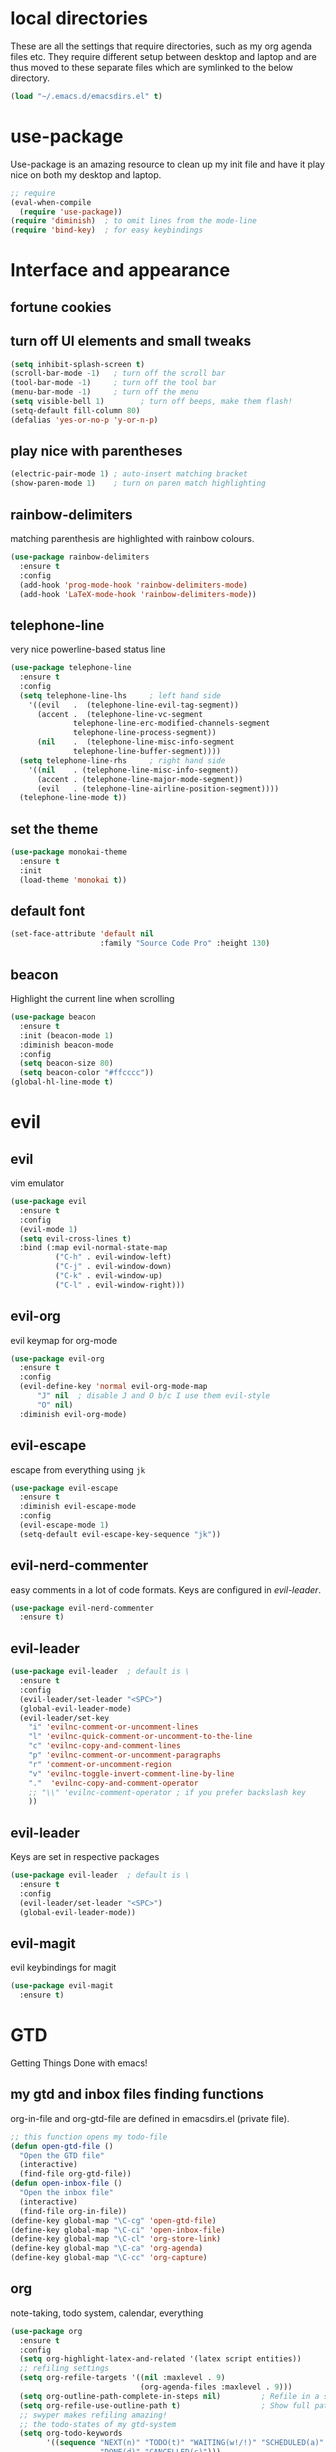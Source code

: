 * local directories
  These are all the settings that require directories, such as my org agenda
  files etc. They require different setup between desktop and laptop and are
  thus moved to these separate files which are symlinked to the below directory.
#+BEGIN_SRC emacs-lisp
  (load "~/.emacs.d/emacsdirs.el" t)
#+END_SRC
* use-package
  Use-package is an amazing resource to clean up my init file and have it play
  nice on both my desktop and laptop.
#+begin_src emacs-lisp
;; require
(eval-when-compile
  (require 'use-package))
(require 'diminish)  ; to omit lines from the mode-line
(require 'bind-key)  ; for easy keybindings
#+end_src
* Interface and appearance
** fortune cookies
*** COMMENT in the frame title
    currently commented out, I prefer scratch
#+begin_src emacs-lisp
(setf frame-title-format
      (with-temp-buffer
        (call-process "fortune" nil t)
        (setf (point) (point-min))
        (while (re-search-forward "[ \n\t]+" nil t)
          (replace-match " " nil t))
        (buffer-string)))
#+end_src
*** COMMENT in the scratch buffer
also commented out, I can see them in my terminal if desired
#+begin_src emacs-lisp
(setq initial-scratch-message
      (format
       ";; %s\n\n"
       (replace-regexp-in-string
        "\n" "\n;; " ; comment each line
        (replace-regexp-in-string
         "\n$" ""    ; remove trailing linebreak
         (shell-command-to-string "cowthink $(fortune showerthoughts)")))))
#+end_src
** turn off UI elements and small tweaks
#+begin_src emacs-lisp
  (setq inhibit-splash-screen t)
  (scroll-bar-mode -1)   ; turn off the scroll bar
  (tool-bar-mode -1)     ; turn off the tool bar
  (menu-bar-mode -1)     ; turn off the menu
  (setq visible-bell 1)        ; turn off beeps, make them flash!
  (setq-default fill-column 80)
  (defalias 'yes-or-no-p 'y-or-n-p)
#+end_src
** play nice with parentheses
#+begin_src emacs-lisp
(electric-pair-mode 1) ; auto-insert matching bracket
(show-paren-mode 1)    ; turn on paren match highlighting
#+end_src
** rainbow-delimiters
   matching parenthesis are highlighted with rainbow colours.
#+begin_src emacs-lisp
  (use-package rainbow-delimiters
    :ensure t
    :config
    (add-hook 'prog-mode-hook 'rainbow-delimiters-mode)
    (add-hook 'LaTeX-mode-hook 'rainbow-delimiters-mode))
#+end_src
** telephone-line
   very nice powerline-based status line
#+begin_src emacs-lisp
(use-package telephone-line
  :ensure t
  :config
  (setq telephone-line-lhs     ; left hand side
  	'((evil   .  (telephone-line-evil-tag-segment))
  	  (accent .  (telephone-line-vc-segment
  		      telephone-line-erc-modified-channels-segment
  		      telephone-line-process-segment))
  	  (nil    .  (telephone-line-misc-info-segment
  		      telephone-line-buffer-segment))))
  (setq telephone-line-rhs     ; right hand side
  	'((nil    . (telephone-line-misc-info-segment))
  	  (accent . (telephone-line-major-mode-segment))
  	  (evil   . (telephone-line-airline-position-segment))))
  (telephone-line-mode t))
#+end_src
** set the theme

# #+begin_src emacs-lisp
# (use-package leuven-dark
#   :init
#   (load-theme 'leuven t))
# #+end_src

#+BEGIN_SRC emacs-lisp
  (use-package monokai-theme
    :ensure t
    :init
    (load-theme 'monokai t))
#+END_SRC
** default font
#+begin_src emacs-lisp
  (set-face-attribute 'default nil
                      :family "Source Code Pro" :height 130)
#+end_src
** beacon
   Highlight the current line when scrolling
#+begin_src emacs-lisp
(use-package beacon
  :ensure t
  :init (beacon-mode 1)
  :diminish beacon-mode
  :config
  (setq beacon-size 80)
  (setq beacon-color "#ffcccc"))
(global-hl-line-mode t)
#+end_src
* evil
** evil
   vim emulator
#+begin_src emacs-lisp
(use-package evil
  :ensure t
  :config
  (evil-mode 1)
  (setq evil-cross-lines t)
  :bind (:map evil-normal-state-map
	      ("C-h" . evil-window-left)
	      ("C-j" . evil-window-down)
	      ("C-k" . evil-window-up)
	      ("C-l" . evil-window-right)))
#+end_src
** evil-org
   evil keymap for org-mode
#+begin_src emacs-lisp
(use-package evil-org
  :ensure t
  :config
  (evil-define-key 'normal evil-org-mode-map
      "J" nil  ; disable J and O b/c I use them evil-style
      "O" nil)
  :diminish evil-org-mode)
#+end_src
** COMMENT undo tree
#+begin_src emacs-lisp
(use-package undo-tree
   :ensure t
   :config (global-undo-tree-mode)
   :diminish undo-tree-mode)
#+end_src
** evil-escape
   escape from everything using =jk=
#+begin_src emacs-lisp
  (use-package evil-escape
    :ensure t
    :diminish evil-escape-mode
    :config
    (evil-escape-mode 1)
    (setq-default evil-escape-key-sequence "jk"))
#+end_src
** evil-nerd-commenter
   easy comments in a lot of code formats. Keys are configured in [[evil-leader]].
#+begin_src emacs-lisp
(use-package evil-nerd-commenter
  :ensure t)
#+end_src
** evil-leader
#+begin_src emacs-lisp
  (use-package evil-leader  ; default is \
    :ensure t
    :config
    (evil-leader/set-leader "<SPC>")
    (global-evil-leader-mode)
    (evil-leader/set-key
      "i" 'evilnc-comment-or-uncomment-lines
      "l" 'evilnc-quick-comment-or-uncomment-to-the-line
      "c" 'evilnc-copy-and-comment-lines
      "p" 'evilnc-comment-or-uncomment-paragraphs
      "r" 'comment-or-uncomment-region
      "v" 'evilnc-toggle-invert-comment-line-by-line
      "."  'evilnc-copy-and-comment-operator
      ;; "\\" 'evilnc-comment-operator ; if you prefer backslash key
      ))
#+end_src
** evil-leader
   Keys are set in respective packages
#+begin_src emacs-lisp
  (use-package evil-leader  ; default is \
    :ensure t
    :config
    (evil-leader/set-leader "<SPC>")
    (global-evil-leader-mode))
#+end_src
** evil-magit
   evil keybindings for magit
#+begin_src emacs-lisp
(use-package evil-magit
  :ensure t)
#+end_src
* GTD
  Getting Things Done with emacs!
** my gtd and inbox files finding functions
   org-in-file and org-gtd-file are defined in emacsdirs.el (private file).
#+begin_src emacs-lisp
;; this function opens my todo-file
(defun open-gtd-file ()
  "Open the GTD file"
  (interactive)
  (find-file org-gtd-file))
(defun open-inbox-file ()
  "Open the inbox file"
  (interactive)
  (find-file org-in-file))
(define-key global-map "\C-cg" 'open-gtd-file)
(define-key global-map "\C-ci" 'open-inbox-file)
(define-key global-map "\C-cl" 'org-store-link)
(define-key global-map "\C-ca" 'org-agenda)
(define-key global-map "\C-cc" 'org-capture)
#+end_src
** org
   note-taking, todo system, calendar, everything
#+begin_src emacs-lisp
  (use-package org
    :ensure t
    :config
    (setq org-highlight-latex-and-related '(latex script entities))
    ;; refiling settings
    (setq org-refile-targets '((nil :maxlevel . 9)
                               (org-agenda-files :maxlevel . 9)))
    (setq org-outline-path-complete-in-steps nil)         ; Refile in a single go
    (setq org-refile-use-outline-path t)                  ; Show full paths for refiling
    ;; swyper makes refiling amazing!
    ;; the todo-states of my gtd-system
    (setq org-todo-keywords
          '((sequence "NEXT(n)" "TODO(t)" "WAITING(w!/!)" "SCHEDULED(a)" "SOMEDAY(s!/!)" "PROJECT(p)" "|"
                      "DONE(d)" "CANCELLED(c)")))
    ;; add effort estimate standards
    (add-to-list 'org-global-properties
		 '("Effort_ALL". "0:05 0:15 0:30 1:00 2:00 3:00 4:00"))
    ;; prettify the todo keywords
    (setq org-todo-keyword-faces
          '(("NEXT"      . (:foreground "light goldenrod yellow" :background "red" :weight bold))
            ("WAITING"   . (:background "yellow"))
            ("SCHEDULED" . (:background "light slate blue"))
            ("SOMEDAY"   . (:foreground "ghost white"  :background "deep sky blue"))
            ("DONE"      . (:foreground "green4"       :background "pale green"))
            ("CANCELLED" . (:foreground "dim gray"     :background "gray"))
	    ("PROJECT"   . (:foreground "navajo white" :background "saddle brown"))))
    ;; view tasks by context (sorted by todo state)
    (setq org-agenda-custom-commands
          '(("g" . "GTD contexts")
            ("gh" "Home" tags-todo "@home"
             ((org-agenda-sorting-strategy '(todo-state-up))))
            ("gu" "University" tags-todo "@uni"
             ((org-agenda-sorting-strategy '(todo-state-up))))
            ("gw" "Write" tags-todo "@write"
             ((org-agenda-sorting-strategy '(todo-state-up))))
            ("gr" "Read" tags-todo "@read"
             ((org-agenda-sorting-strategy '(todo-state-up))))
            ("ge" "Errands" tags-todo "@errands"
             ((org-agenda-sorting-strategy '(todo-state-up))))
            ("gl" "Laboratory" tags-todo "@lab"
             ((org-agenda-sorting-strategy '(todo-state-up))))
            ("gc" "Computer" tags-todo "@computer"
             ((org-agenda-sorting-strategy '(todo-state-up))))
            ("gi" "Internet" tags-todo "@internet"
             ((org-agenda-sorting-strategy '(todo-state-up))))
            ("gm" "Email" tags-todo "@email"
             ((org-agenda-sorting-strategy '(todo-state-up))))
            ("gb" "Call" tags-todo "@call"
             ((org-agenda-sorting-strategy '(todo-state-up))))
            ("ga" "Agenda" tags-todo "@agenda"
             ((org-agenda-sorting-strategy '(todo-state-up))))
            ;; the following are all avaialable through C-a t r [x]
            ;;("n" todo "NEXT" nil)
            ;;("c" todo "SCHEDULED" nil)
            ;;("w" todo "WAITING" nil)
            ;;("s" todo "SOMEDAY" nil)
            ;; view agenda + next actions, sorted by category
            ("d" "Agenda + Next actions" ((agenda) (todo "NEXT")))
            ("w" "Work" tags-todo "Work"
             ((org-agenda-sorting-strategy '(todo-state-up))))
            ("p" "Personal" tags-todo "Personal"
             ((org-agenda-sorting-strategy '(todo-state-up))))))
    ;; set up the context tags
    (setq org-tag-alist '((:startgroup . nil)
                          ("@home" . ?h)
                          ("@uni" . ?u)
                          ("@errands" . ?e)
                          ("@lab" . ?l)
                          (:endgroup . nil)
                          (:startgroup . nil)
                          ("@read" . ?r)
                          ("@write" . ?w)
                          (:endgroup . nil)
                          (:startgroup . nil)
                          ("@R" . ?R)
                          ("@computer" . ?c)
                          ("@internet" . ?i)
                          ("@email" . ?m)
                          ("@call" . ?b)
                          ("@agenda" . ?a)
                          (:endgroup . nil)
                          (:startgroup . nil)
                          ("Work" . ?W)
                          ("Personal" . ?P)
                          (:endgroup . nil)))
    ;; extra org settings
    (setq org-return-follows-link t)
    (setq org-hide-leading-stars t)
    (setf org-special-ctrl-a/e t)
    (setq org-fontify-emphasized-text t)
    (setq org-fast-tag-selection-single-key t)
    (setq org-fontify-done-headline t)
    (setq org-pretty-entities t)
    ;(setq org-adapt-indentation t) ; makes todo contents indent at headline level
    (setq org-agenda-prefix-format "  %-17:c%?-12t% s")
    (setq org-agenda-include-all-todo nil)
    (setq org-log-done 'time)
    (setq calendar-week-start-day 1) ; 0:Sunday, 1:Monday
    (setq org-deadline-warning-days 14)
    (setf org-tags-column -65)
    (setf org-highlight-latex-and-related '(latex script entities))
    (setq org-latex-create-formula-image-program 'dvipng)
    (setq org-latex-default-figure-position 'htbp)
    ;(setq org-export-with-section-numbers nil)
    ;(setq org-export-with-toc nil)
    (add-to-list 'org-latex-packages-alist '("version=4" "mhchem" t))
    (add-to-list 'org-latex-packages-alist '("" "siunitx" t))
    (add-to-list 'org-latex-packages-alist '("" "biblatex" t))
    (add-to-list 'org-latex-packages-alist '("" "upgreek" t))
    (setq org-latex-pdf-process
          (list "latexmk -pdflatex='pdflatex -shell-escape -interaction nonstopmode' -f -pdf %f"))
          ;; '("latexmk -pdflatex='pdflatex -shell-escape -interaction nonstopmode' -pdf -f %f"))
	 ;; (quote ("texi2dvi -p -b -V %f")))
          ;; '("latexmk -pdflatex='pdflatex -interaction nonstopmode' -pdf -biber -f %f"))
          ;'("latexmk -pdflatex='lualatex -shell-escape -interaction nonstopmode' -pdf -f  %f"))
    (setq org-fontifywhole-heading-line t)
    (setq org-ellipsis "▼") ;▼ … ◦
    ;; allow for j/k movement in agenda view
    (add-hook 'org-agenda-mode-hook
              (lambda ()
		(define-key org-agenda-mode-map "j" 'evil-next-line)
		(define-key org-agenda-mode-map "k" 'evil-previous-line)))
    (add-to-list 'org-file-apps '("\\.pdf" . "evince %s"))
    ;; org-babel loads r
    (org-babel-do-load-languages
     'org-babel-load-languages
     '((R . t))))
#+end_src
** mathjax
#+BEGIN_SRC emacs-lisp
  (setq org-html-mathjax-options
    '((path "http://cdn.mathjax.org/mathjax/latest/MathJax.js?config=TeX-AMS-MML_HTMLorMML")
      (scale "100")
      (align "center")
      (indent "2em")
      (mathml t)))
  (setq org-html-mathjax-template
		"
  <script type=\"text/javascript\" src=\"%PATH\"></script>
  <script type=\"text/javascript\">
  <!--/*--><![CDATA[/*><!--*/
      MathJax.Hub.Config({
          jax: [\"input/TeX\", \"output/HTML-CSS\"],
          extensions: [\"tex2jax.js\",\"TeX/AMSmath.js\",\"TeX/AMSsymbols.js\",
                       \"TeX/noUndefined.js\", \"[Contrib]/siunitx/siunitx.js\", \"[Contrib]/mhchem/mhchem.js\"],
          tex2jax: {
              inlineMath: [ [\"\\\\(\",\"\\\\)\"] ],
              displayMath: [ ['$$','$$'], [\"\\\\[\",\"\\\\]\"], [\"\\\\begin{displaymath}\",\"\\\\end{displaymath}\"] ],
              skipTags: [\"script\",\"noscript\",\"style\",\"textarea\",\"pre\",\"code\"],
              ignoreClass: \"tex2jax_ignore\",
              processEscapes: false,
              processEnvironments: true,
              preview: \"TeX\"
          },
          TeX: {extensions: [\"AMSmath.js\",\"AMSsymbols.js\",  \"[Contrib]/siunitx/siunitx.js\", \"[Contrib]/mhchem/mhchem.js\"]},
          showProcessingMessages: true,
          displayAlign: \"%ALIGN\",
          displayIndent: \"%INDENT\",

          \"HTML-CSS\": {
               scale: %SCALE,
               availableFonts: [\"STIX\",\"TeX\"],
               preferredFont: \"TeX\",
               webFont: \"TeX\",
               imageFont: \"TeX\",
               showMathMenu: true,
          },
          MMLorHTML: {
               prefer: {
                   MSIE:    \"MML\",
                   Firefox: \"MML\",
                   Opera:   \"HTML\",
                   other:   \"HTML\"
               }
          }
      });
  /*]]>*///-->
  </script>")
#+END_SRC
** org-gcal
#+begin_src emacs-lisp
  (setq package-check-signature nil)
  (use-package org-gcal
    :ensure t) ; config in separate file for privacy
   ;(add-hook 'org-agenda-mode-hook (lambda () (org-gcal-sync) ))
   ;(add-hook 'org-capture-after-finalize-hook (lambda () (org-gcal-sync) ))
#+end_src
** org \latex entities
   Disable the =\ang= entity in org-mode so that I can use siunit's =\ang= instead.
#+begin_src emacs-lisp
(with-eval-after-load 'org-entities
  (setq org-entities
        (cl-remove-if (lambda (x) (and (listp x) (equal (car x) "ang"))) org-entities)))
#+end_src
** org-capture
   customize capture templates, variables are defined in a private file.
#+begin_src emacs-lisp
    (setq org-capture-templates
	  '(("a" "Appointment" entry (file org-cal-file)
	    "* %?\n\n%^T\n\n:PROPERTIES:\n\n:END:\n\n")
	    ("t" "Todo" entry (file org-in-file)
	     "* %?\n:PROPERTIES:\n:CREATED: %u\n:END:\n %i\n %a")
	    ("j" "Journal" entry (file+datetree org-journal-file)
	    "* %?\nEntered on %U\n %i\n %a")))
#+end_src
   capture from anywhere! hotkey defined in window manager (i3).
   from [[https://lists.gnu.org/archive/html/emacs-orgmode/2011-05/msg00076.html][here]]
#+begin_src emacs-lisp
(defun my-org-capture-other-frame ()
  "Create a new frame and run org-capture."
  (interactive)
  (make-frame '((name . "Org-Capture")
                (width  .  70)
                (height .  20)
                (menu-bar-lines . 0)
                (tool-bar-lines . 0)
                (auto-lower . nil)
                (auto-raise . t)))
  (select-frame-by-name "Org-Capture")
  (if (condition-case nil
          (progn (org-capture) t)
        (error nil))
      (delete-other-windows)
    (my-org-capture-other-frame-cleanup)))

(defun my-org-capture-other-frame-cleanup ()
  "Close the Org-Capture frame."
  (if (equal "Org-Capture" (frame-parameter nil 'name))
      (delete-frame)))
(add-hook 'org-capture-after-finalize-hook 'my-org-capture-other-frame-cleanup)
#+end_src
** org-bullets
   prettify org mode
#+begin_src emacs-lisp
(use-package org-bullets
  :ensure t
  :init (add-hook 'org-mode-hook (lambda () (org-bullets-mode 1)))
  :config
  (setq org-bullets-bullet-list
	'("◉" "●" "○" "♦" "◆" "►" "▸")))
#+end_src
* general packages and functions
** easy symbol insertion
   By default C-x 8 o = ° and C-x 8 m = µ. So:
#+begin_src emacs-lisp
(global-set-key (kbd "C-x 8 a") (lambda () (interactive) (insert "α")))
(global-set-key (kbd "C-x 8 b") (lambda () (interactive) (insert "β")))
(global-set-key (kbd "C-x 8 d") (lambda () (interactive) (insert "δ")))
#+end_src
** revert buffer
#+begin_src emacs-lisp
(global-set-key (kbd "<f5>") 'revert-buffer)
#+end_src
** eshell
*** open an eshell here
#+begin_src emacs-lisp
(defun eshell-here ()
  "Opens up a new shell in the directory associated with the
current buffer's file. The eshell is renamed to match that
directory to make multiple eshell windows easier."
  (interactive)
  (let* ((parent (if (buffer-file-name)
                     (file-name-directory (buffer-file-name))
                   default-directory))
         (height (/ (window-total-height) 3))
         (name   (car (last (split-string parent "/" t)))))
    (split-window-vertically (- height))
    (other-window 1)
    (eshell "new")
    (rename-buffer (concat "*eshell: " name "*"))

    (insert (concat "ls"))
    (eshell-send-input)))
(global-set-key (kbd "C-!") 'eshell-here)
#+end_src
*** close current eshell
#+begin_src emacs-lisp
(defun eshell/x ()
  (insert "exit")
  (eshell-send-input)
  (delete-window))
#+end_src
*** C-l clears the eshell buffer
 #+begin_src emacs-lisp
 (defun eshell-clear-buffer ()
   "Clear terminal"
   (interactive)
   (let ((inhibit-read-only t))
     (erase-buffer)
     (eshell-send-input)))
 (add-hook 'eshell-mode-hook
	   '(lambda()
	      (local-set-key (kbd "C-l") 'eshell-clear-buffer)))
 #+end_src
** edit with emacs (chromium)
   Edit gmail messages and other input fields in chrome with emacs, markdown.
#+BEGIN_SRC emacs-lisp
  (use-package edit-server
    :ensure t
    :config
    (edit-server-start))
  (use-package ham-mode
    :ensure t)
  (use-package gmail-message-mode
    :ensure t)
#+END_SRC
** swiper
very nice search replacement
#+begin_src emacs-lisp
  (use-package swiper
    :init (ivy-mode 1)
    :diminish ivy-mode
    :ensure t
    :config
    (setq ivy-use-virtual-buffers t)
    (define-key read-expression-map (kbd "C-r") 'counsel-expression-history)
    (setq ivy-count-format "(%d/%d) ")
    :bind
    ("\C-s" . swiper)
    ("C-c C-r" . ivy-resume)
    ("<f6>" . ivy-resume)
    ("M-x" . counsel-M-x)
    ("C-x C-f" . counsel-find-file)
    ("<f1> f" . counsel-describe-function)
    ("<f1> v" . counsel-describe-variable)
    ("<f1> l" . counsel-load-library)
    ("<f2> i" . counsel-info-lookup-symbol)
    ("<f2> u" . counsel-unicode-char)
    ;;("C-c g" . counsel-git) ;; conflicts with my view gtd file command
    ;; ("C-c j" . counsel-git-grep)
    ("C-c s" . counsel-ag) ; search
    ("C-c u" . swiper-all)
    ("C-c v" . ivy-push-view)
    ("C-c V" . ivy-pop-view)
    ("C-x l" . counsel-locate))
    ;;("C-S-o" . counsel-rhythmbox))
#+end_src
** COMMENT ace-window
   Move to other buffers
#+BEGIN_SRC emacs-lisp
  (use-package ace-window
    :ensure t
    :init
    (global-set-key [remap other-window] 'ace-window)
    (custom-set-faces
     '(aw-leading-char-face
       ((t (:inherit ace-jump-face-foreground :height 2.0))))))
#+END_SRC
** counsel
   Required for swiper
#+begin_src emacs-lisp
(use-package counsel
  :ensure t)
#+end_src
** COMMENT avy
   jump to next chararcter. Slightly redundant b/c of evil's =f= and =t=.
#+begin_src emacs-lisp
(use-package avy
  :ensure t
  :bind ("M-s" . avy-goto-char))
#+end_src
** magit
   git management
#+begin_src emacs-lisp
(use-package magit
  :ensure t
  :bind
  ("M-g" . magit-status))
#+end_src
** auto-complete
   auto complete everything
#+begin_src emacs-lisp
(use-package auto-complete
  :ensure t
  :diminish auto-complete-mode
  :init
  (ac-config-default)
  (global-auto-complete-mode t))
#+end_src
** golden-ratio
   #+BEGIN_SRC emacs-lisp
        (use-package golden-ratio
          :ensure t
	  :config
	  (golden-ratio-mode 1)
	  (setq golden-ratio-auto-scale t))
   #+END_SRC
** file extension modes
#+BEGIN_SRC emacs-lisp
  (defvar auto-mode-alist-init
    auto-mode-alist "emacs default value for `auto-mode-alist'.")
  (setq auto-mode-alist
        (append '(
                  ("i3config" . conf-mode)
                  ("i3status" . conf-mode)
                  ("\\.inp\\'" . conf-mode)
                  )
                auto-mode-alist-init))
#+END_SRC
** flycheck
#+BEGIN_SRC emacs-lisp
  (use-package flycheck
    :ensure t
    :init
    (global-flycheck-mode t))
#+END_SRC
** COMMENT yasnippet
   usefull snippets for me: org-mode (fig_, )
#+BEGIN_SRC emacs-lisp
  (use-package yasnippet
    :ensure t
    :init
    (yas-global-mode 1))
  ;; (use-package r-autoyas
    ;; :init
    ;; (add-hook 'ess-mode-hook 'r-autoyas-ess-activate))
#+END_SRC
** COMMENT notmuch email
#+BEGIN_SRC emacs-lisp
(require 'notmuch)
#+END_SRC
** chromium as default browser
#+BEGIN_SRC emacs-lisp
  (setq browse-url-browser-function 'browse-url-generic
	browse-url-generic-program "chromium")
#+END_SRC
* Science packages
** ess
   emacs speaks statistics, work with R etc.
#+begin_src emacs-lisp
(use-package ess
  :ensure t
  ; :config (setq ess-default-style 'RStudio)
  :commands R)
#+end_src
** rainbow-mode
   Highlight hex colours!
#+BEGIN_SRC emacs-lisp
  (use-package rainbow-mode
    :ensure t)
#+END_SRC
** polymode
   for working with .Rmd files etc.
#+begin_src emacs-lisp
(use-package polymode
  :ensure t
  :mode
    ;; MARKDOWN
    ("\\.md" . poly-markdown-mode)
    ;; R modes
    ("\\.Snw" . poly-noweb+r-mode)
    ("\\.Rnw" . poly-noweb+r-mode)
    ("\\.Rmd" . poly-markdown+r-mode))
#+end_src
** matlab
   if I'm ever required to work in non-open-source
#+begin_src emacs-lisp
(use-package matlab
  :init (autoload 'matlab-mode "matlab" "Matlab Editing Mode" t)
  :mode ("\\.m\\'" . matlab-mode)
  :interpreter "matlab"
  :config
  (setq matlab-indent-function t)
  (setq matlab-indent-function "matlab"))
#+end_src
** markdown-mode
   markdown mode for writing
#+begin_src emacs-lisp
(use-package markdown-mode
  :ensure t)
#+end_src
** COMMENT pandoc-mode
   exporting markdown
#+begin_src emacs-lisp
(use-package pandoc-mode
  :defer
  :init (add-hook 'markdown-mode-hook 'pandoc-mode))
#+end_src

** LaTeX (AUCTeX, RefTeX)
   for working with \LaTeX
#+begin_src emacs-lisp
    (setq TeX-auto-save t)
    (setq TeX-parse-self t)
    (setq-default TeX-master nil)
    (add-hook 'LaTeX-mode-hook 'turn-on-reftex)
    (add-hook 'LaTeX-mode-hook 'turn-on-auto-fill)
    (add-hook 'LaTeX-mode-hook 'prettify-symbols-mode)
    (setq reftex-plug-into-AUCTeX t)
#+end_src
** ispell: spell-checking
#+begin_src emacs-lisp
(require 'ispell)
(setq ispell-dictionary "british-ise-w_accents")
#+end_src
** hl-todo
#+BEGIN_SRC emacs-lisp
  (use-package hl-todo
  :ensure t
  :bind (:map hl-todo-mode-map
	      ("C-c k" . hl-todo-previous)
	      ("C-c j" . hl-todo-next))
  :init
  (add-hook 'LaTeX-mode-hook 'hl-todo-mode)
  (add-hook 'ess-mode-hook 'hl-todo-mode))
#+END_SRC
** bibtex/ivy-bibtex
   reference manager
   I use it in conjunction with mendeley, which generates the .bib files, and org-ref, to insert citations in org files.
#+begin_src emacs-lisp
  (use-package ivy-bibtex
    :ensure t
    :config
    (autoload 'ivy-bibtex "ivy-bibtex" "" t)
    (setq bibtex-completion-pdf-field "file")
    (setq bibtex-completion-pdf-open-function
	  (lambda (fpath)
	    (start-process "evince" "*helm-bibtex-evince*" "/usr/bin/evince" fpath))))
    ;(setq bibtex-completion-pdf-field "file"
          ;; open bibtex links with evince
       ;   bibtex-completion-pdf-open-function
       ;   (lambda (fpath)
       ;     (call-process "evince" nil 0 nil fpath))
            ;;(setq bibtex-completion-browser-function 'browser-url-chromium)
            ;;(setq bibtex-completion-format-citation-functions
            ;;      '((org-mode      . bibtex-completion-format-citation-cite)
            ;;        (latex-mode    . bibtex-completion-format-citation-cite)
            ;;        (markdown-mode . bibtex-completion-format-citation-pandoc-citeproc)
            ;;        (default       . bibtex-completion-format-citation-default)))
            ;;(setq bibtex-completion-cite-default-command "citep")
            ;; no before or after promts
	;    bibtex-completion-cite-prompt-for-optional-arguments nil))
#+end_src
** ox-extra
org-export ignore headlines with ~:ignore:~ tag
#+BEGIN_SRC emacs-lisp
(require 'ox-extra)
(ox-extras-activate '(latex-header-blocks ignore-headlines))
#+END_SRC
** org-ref
#+BEGIN_SRC emacs-lisp
  (use-package org-ref
    :init
    (setq org-ref-completion-library 'org-ref-ivy-cite)
    :ensure t)
#+END_SRC
